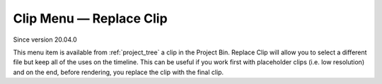 .. metadata-placeholder

   :authors: - Eugen Mohr
             - Tenzen (https://userbase.kde.org/User:Tenzen)

   :license: Creative Commons License SA 4.0

.. _replace_clip:

Clip Menu — Replace Clip
========================

.. contents::


Since version 20.04.0


.. image:: /images/20210508-kdenlive-replace_clip.png
  :align: center
  :alt: Replace Clip Menu


This menu item is available from :ref:`project_tree` a clip in the Project Bin. Replace Clip will allow you to select a different file but keep all of the uses on the timeline.  This can be useful if you work first with placeholder clips (i.e. low resolution) and on the end, before rendering, you replace the clip with the final clip.


 